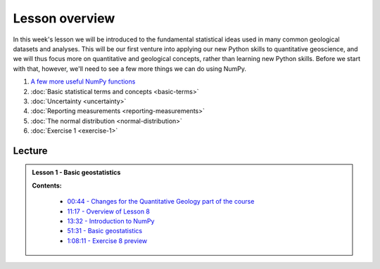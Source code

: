 Lesson overview
===============

In this week's lesson we will be introduced to the fundamental statistical ideas used in many common geological datasets and analyses.
This will be our first venture into applying our new Python skills to quantitative geoscience, and we will thus focus more on quantitative and geological concepts, rather than learning new Python skills.
Before we start with that, however, we'll need to see a few more things we can do using NumPy.

1. `A few more useful NumPy functions <../../notebooks/L1/numpy.ipynb>`_
2. :doc:`Basic statistical terms and concepts <basic-terms>`
3. :doc:`Uncertainty <uncertainty>`
4. :doc:`Reporting measurements <reporting-measurements>`
5. :doc:`The normal distribution <normal-distribution>`
6. :doc:`Exercise 1 <exercise-1>`

..
    Learning objectives
    -------------------
    After completing this week's lesson you should be able to:

    - one
    - two
    - three

Lecture
-------

.. admonition:: Lesson 1 - Basic geostatistics

    .. raw:: html

        <iframe width="560" height="315" src="https://www.youtube.com/embed/k3RRlAzxMP0" frameborder="0" allowfullscreen></iframe>
        <p>Dave Whipp, University of Helsinki <a href="https://www.youtube.com/channel/UClNYqKkR-lRWyn7jes0Khcw">@ Quantitative Geology channel on Youtube</a>.</p>

    **Contents:**

        - `00:44 - Changes for the Quantitative Geology part of the course <https://www.youtube.com/watch?v=k3RRlAzxMP0&t=0m44s>`__
        - `11:17 - Overview of Lesson 8 <https://www.youtube.com/watch?v=k3RRlAzxMP0&t=11m17s>`__
        - `13:32 - Introduction to NumPy <https://www.youtube.com/watch?v=k3RRlAzxMP0&t=13m32s>`__
        - `51:31 - Basic geostatistics <https://www.youtube.com/watch?v=k3RRlAzxMP0&t=51m31s>`__
        - `1:08:11 - Exercise 8 preview <https://www.youtube.com/watch?v=k3RRlAzxMP0&t=68m11s>`__
